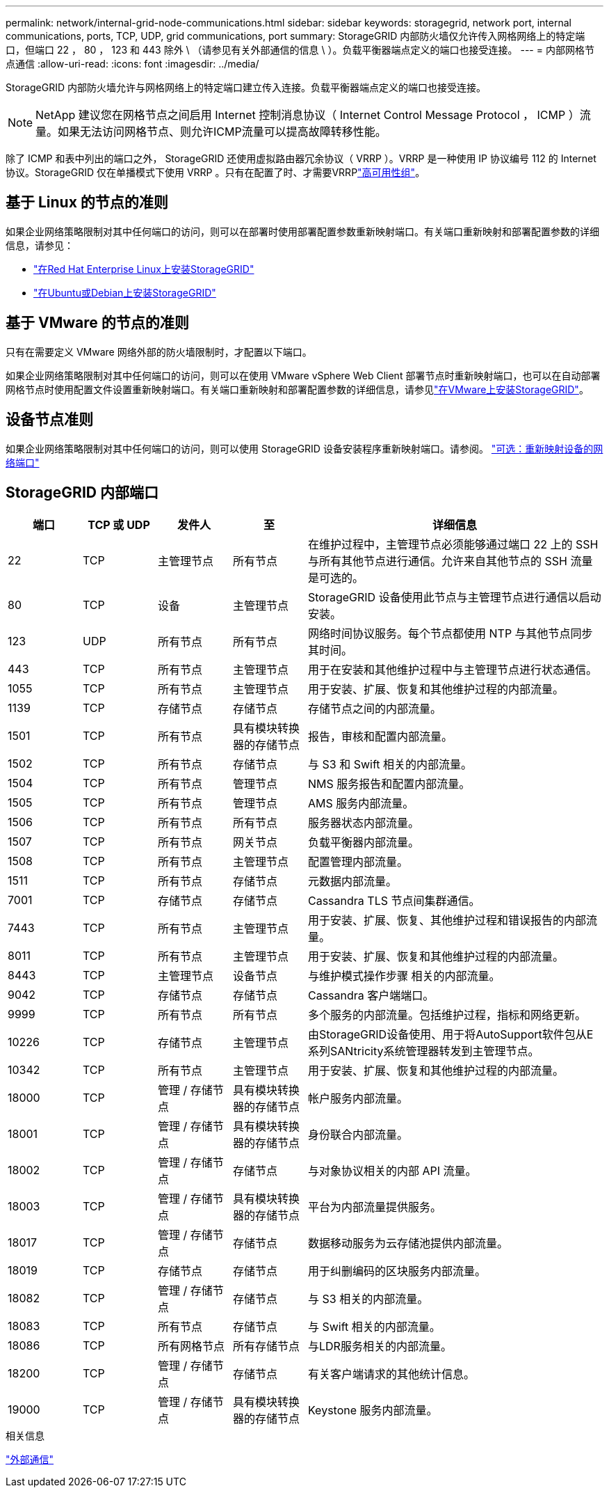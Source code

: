 ---
permalink: network/internal-grid-node-communications.html 
sidebar: sidebar 
keywords: storagegrid, network port, internal communications, ports, TCP, UDP, grid communications, port 
summary: StorageGRID 内部防火墙仅允许传入网格网络上的特定端口，但端口 22 ， 80 ， 123 和 443 除外 \ （请参见有关外部通信的信息 \ ）。负载平衡器端点定义的端口也接受连接。 
---
= 内部网格节点通信
:allow-uri-read: 
:icons: font
:imagesdir: ../media/


[role="lead"]
StorageGRID 内部防火墙允许与网格网络上的特定端口建立传入连接。负载平衡器端点定义的端口也接受连接。


NOTE: NetApp 建议您在网格节点之间启用 Internet 控制消息协议（ Internet Control Message Protocol ， ICMP ）流量。如果无法访问网格节点、则允许ICMP流量可以提高故障转移性能。

除了 ICMP 和表中列出的端口之外， StorageGRID 还使用虚拟路由器冗余协议（ VRRP ）。VRRP 是一种使用 IP 协议编号 112 的 Internet 协议。StorageGRID 仅在单播模式下使用 VRRP 。只有在配置了时、才需要VRRPlink:../admin/managing-high-availability-groups.html["高可用性组"]。



== 基于 Linux 的节点的准则

如果企业网络策略限制对其中任何端口的访问，则可以在部署时使用部署配置参数重新映射端口。有关端口重新映射和部署配置参数的详细信息，请参见：

* link:../rhel/index.html["在Red Hat Enterprise Linux上安装StorageGRID"]
* link:../ubuntu/index.html["在Ubuntu或Debian上安装StorageGRID"]




== 基于 VMware 的节点的准则

只有在需要定义 VMware 网络外部的防火墙限制时，才配置以下端口。

如果企业网络策略限制对其中任何端口的访问，则可以在使用 VMware vSphere Web Client 部署节点时重新映射端口，也可以在自动部署网格节点时使用配置文件设置重新映射端口。有关端口重新映射和部署配置参数的详细信息，请参见link:../vmware/index.html["在VMware上安装StorageGRID"]。



== 设备节点准则

如果企业网络策略限制对其中任何端口的访问，则可以使用 StorageGRID 设备安装程序重新映射端口。请参阅。 https://docs.netapp.com/us-en/storagegrid-appliances/installconfig/optional-remapping-network-ports-for-appliance.html["可选：重新映射设备的网络端口"^]



== StorageGRID 内部端口

[cols="1a,1a,1a,1a,4a"]
|===
| 端口 | TCP 或 UDP | 发件人 | 至 | 详细信息 


 a| 
22
 a| 
TCP
 a| 
主管理节点
 a| 
所有节点
 a| 
在维护过程中，主管理节点必须能够通过端口 22 上的 SSH 与所有其他节点进行通信。允许来自其他节点的 SSH 流量是可选的。



 a| 
80
 a| 
TCP
 a| 
设备
 a| 
主管理节点
 a| 
StorageGRID 设备使用此节点与主管理节点进行通信以启动安装。



 a| 
123
 a| 
UDP
 a| 
所有节点
 a| 
所有节点
 a| 
网络时间协议服务。每个节点都使用 NTP 与其他节点同步其时间。



 a| 
443
 a| 
TCP
 a| 
所有节点
 a| 
主管理节点
 a| 
用于在安装和其他维护过程中与主管理节点进行状态通信。



 a| 
1055
 a| 
TCP
 a| 
所有节点
 a| 
主管理节点
 a| 
用于安装、扩展、恢复和其他维护过程的内部流量。



 a| 
1139
 a| 
TCP
 a| 
存储节点
 a| 
存储节点
 a| 
存储节点之间的内部流量。



 a| 
1501
 a| 
TCP
 a| 
所有节点
 a| 
具有模块转换器的存储节点
 a| 
报告，审核和配置内部流量。



 a| 
1502
 a| 
TCP
 a| 
所有节点
 a| 
存储节点
 a| 
与 S3 和 Swift 相关的内部流量。



 a| 
1504
 a| 
TCP
 a| 
所有节点
 a| 
管理节点
 a| 
NMS 服务报告和配置内部流量。



 a| 
1505
 a| 
TCP
 a| 
所有节点
 a| 
管理节点
 a| 
AMS 服务内部流量。



 a| 
1506
 a| 
TCP
 a| 
所有节点
 a| 
所有节点
 a| 
服务器状态内部流量。



 a| 
1507
 a| 
TCP
 a| 
所有节点
 a| 
网关节点
 a| 
负载平衡器内部流量。



 a| 
1508
 a| 
TCP
 a| 
所有节点
 a| 
主管理节点
 a| 
配置管理内部流量。



 a| 
1511
 a| 
TCP
 a| 
所有节点
 a| 
存储节点
 a| 
元数据内部流量。



 a| 
7001
 a| 
TCP
 a| 
存储节点
 a| 
存储节点
 a| 
Cassandra TLS 节点间集群通信。



 a| 
7443
 a| 
TCP
 a| 
所有节点
 a| 
主管理节点
 a| 
用于安装、扩展、恢复、其他维护过程和错误报告的内部流量。



 a| 
8011
 a| 
TCP
 a| 
所有节点
 a| 
主管理节点
 a| 
用于安装、扩展、恢复和其他维护过程的内部流量。



 a| 
8443
 a| 
TCP
 a| 
主管理节点
 a| 
设备节点
 a| 
与维护模式操作步骤 相关的内部流量。



 a| 
9042
 a| 
TCP
 a| 
存储节点
 a| 
存储节点
 a| 
Cassandra 客户端端口。



 a| 
9999
 a| 
TCP
 a| 
所有节点
 a| 
所有节点
 a| 
多个服务的内部流量。包括维护过程，指标和网络更新。



 a| 
10226
 a| 
TCP
 a| 
存储节点
 a| 
主管理节点
 a| 
由StorageGRID设备使用、用于将AutoSupport软件包从E系列SANtricity系统管理器转发到主管理节点。



 a| 
10342
 a| 
TCP
 a| 
所有节点
 a| 
主管理节点
 a| 
用于安装、扩展、恢复和其他维护过程的内部流量。



 a| 
18000
 a| 
TCP
 a| 
管理 / 存储节点
 a| 
具有模块转换器的存储节点
 a| 
帐户服务内部流量。



 a| 
18001
 a| 
TCP
 a| 
管理 / 存储节点
 a| 
具有模块转换器的存储节点
 a| 
身份联合内部流量。



 a| 
18002
 a| 
TCP
 a| 
管理 / 存储节点
 a| 
存储节点
 a| 
与对象协议相关的内部 API 流量。



 a| 
18003
 a| 
TCP
 a| 
管理 / 存储节点
 a| 
具有模块转换器的存储节点
 a| 
平台为内部流量提供服务。



 a| 
18017
 a| 
TCP
 a| 
管理 / 存储节点
 a| 
存储节点
 a| 
数据移动服务为云存储池提供内部流量。



 a| 
18019
 a| 
TCP
 a| 
存储节点
 a| 
存储节点
 a| 
用于纠删编码的区块服务内部流量。



 a| 
18082
 a| 
TCP
 a| 
管理 / 存储节点
 a| 
存储节点
 a| 
与 S3 相关的内部流量。



 a| 
18083
 a| 
TCP
 a| 
所有节点
 a| 
存储节点
 a| 
与 Swift 相关的内部流量。



 a| 
18086
 a| 
TCP
 a| 
所有网格节点
 a| 
所有存储节点
 a| 
与LDR服务相关的内部流量。



 a| 
18200
 a| 
TCP
 a| 
管理 / 存储节点
 a| 
存储节点
 a| 
有关客户端请求的其他统计信息。



 a| 
19000
 a| 
TCP
 a| 
管理 / 存储节点
 a| 
具有模块转换器的存储节点
 a| 
Keystone 服务内部流量。

|===
.相关信息
link:external-communications.html["外部通信"]
